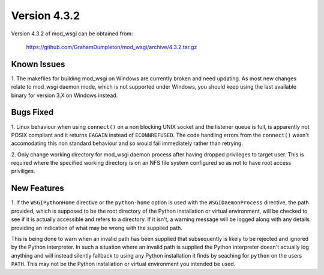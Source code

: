 =============
Version 4.3.2
=============

Version 4.3.2 of mod_wsgi can be obtained from:

  https://github.com/GrahamDumpleton/mod_wsgi/archive/4.3.2.tar.gz

Known Issues
------------

1. The makefiles for building mod_wsgi on Windows are currently broken and
need updating. As most new changes relate to mod_wsgi daemon mode, which is
not supported under Windows, you should keep using the last available
binary for version 3.X on Windows instead.

Bugs Fixed
----------

1. Linux behaviour when using ``connect()`` on a non blocking UNIX socket
and the listener queue is full, is apparently not POSIX compliant and it
returns ``EAGAIN`` instead of ``ECONNREFUSED``. The code handling errors
from the ``connect()`` wasn't accomodating this non standard behaviour
and so would fail immediately rather than retrying.

2. Only change working directory for mod_wsgi daemon process after having
dropped privileges to target user. This is required where the specified
working directory is on an NFS file system configured so as not to have
root access priviliges.

New Features
------------

1. If the ``WSGIPythonHome`` directive or the ``python-home`` option is
used with the ``WSGIDaemonProcess`` directive, the path provided, which is
supposed to be the root directory of the Python installation or virtual
environment, will be checked to see if it is actually accessible and refers
to a directory. If it isn't, a warning message will be logged along with
any details providing an indication of what may be wrong with the supplied
path.

This is being done to warn when an invalid path has been supplied that
subsequently is likely to be rejected and ignored by the Python
interpreter. In such a situation where an invalid path is supplied the
Python interpreter doesn't actually log anything and will instead silently
fallback to using any Python installation it finds by seaching for
``python`` on the users ``PATH``. This may not be the Python installation
or virtual environment you intended be used.
